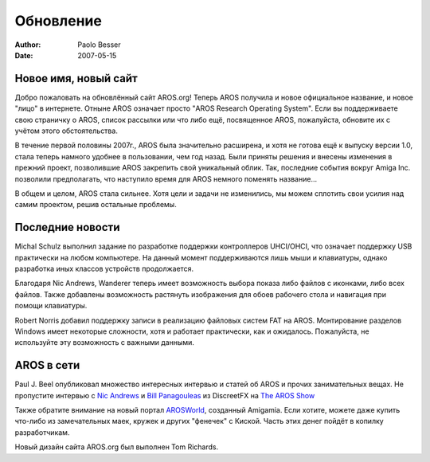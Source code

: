 ==========
Обновление
==========

:Author:   Paolo Besser
:Date:     2007-05-15

Новое имя, новый сайт
---------------------

Добро пожаловать на обновлённый сайт AROS.org! Теперь AROS получила и 
новое официальное название, и новое "лицо" в интернете. Отныне AROS
означает просто "AROS Research Operating System". Если вы поддерживаете
свою страничку о AROS, список рассылки или что либо ещё, посвященное
AROS, пожалуйста, обновите их с учётом этого обстоятельства.

В течение первой половины 2007г., AROS была значительно расширена, 
и хотя не готова ещё к выпуску версии 1.0, стала теперь намного
удобнее в пользовании, чем год назад. Были приняты решения и внесены изменения
в прежний проект, позволившие AROS закрепить свой уникальный облик. Так,
последние события вокруг Amiga Inc. позволили предполагать, что наступило время 
для AROS немного поменять название...

В общем и целом, AROS стала сильнее. Хотя цели и задачи не изменились, мы можем 
сплотить свои усилия над самим проектом, решив остальные проблемы.

Последние новости
-----------------

Michal Schulz выполнил задание по разработке поддержки контроллеров UHCI/OHCI, 
что означает поддержку USB практически на любом компьютере. На данный момент
поддерживаются лишь мыши и клавиатуры, однако разработка иных классов устройств
продолжается.

Благодаря Nic Andrews, Wanderer теперь имеет возможность выбора показа либо
файлов с иконками, либо всех файлов. Также добавлены возможность растянуть 
изображения для обоев рабочего стола и навигация при помощи клавиатуры.

Robert Norris добавил поддержку записи в реализацию файловых систем FAT на AROS.
Монтирование разделов Windows имеет некоторые сложности, хотя и работает практически,
как и ожидалось. Пожалуйста, не используйте эту возможность с важными данными.

AROS в сети
-----------

Paul J. Beel опубликовал множество интересных интервью и статей об AROS и
прочих занимательных вещах. Не пропустите интервью с `Nic Andrews`__ и
`Bill Panagouleas`__ из DiscreetFX на `The AROS Show`__

Также обратите внимание на новый портал `AROSWorld`__, созданный Amigamia.
Если хотите, можете даже купить что-либо из замечательных маек, кружек и
других "фенечек" с Киской. Часть этих денег пойдёт в копилку разработчикам.

Новый дизайн сайта AROS.org был выполнен Tom Richards.

__ http://arosshow.blogspot.com/2007/05/nick-kalamatee-andrews-interview-hello.html
__ http://arosshow.blogspot.com/2007/05/bill-panagouleas-interview-what-is.html
__ http://arosshow.blogspot.com
__ http://www.arosworld.org
